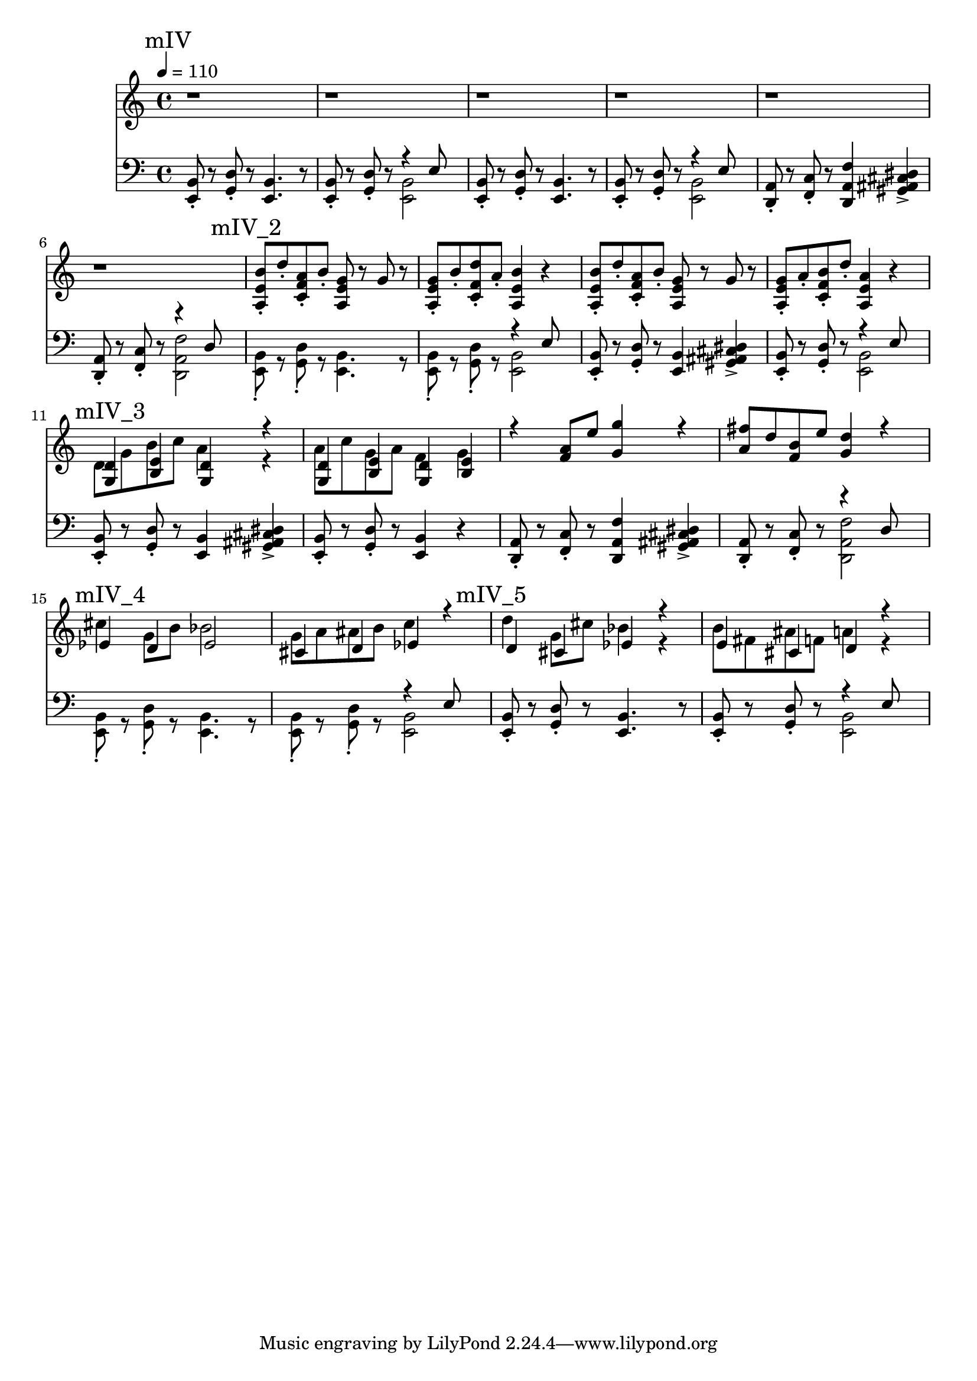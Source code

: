 \version "2.20.0"

mI_l = {
  \mark "mI"
  <e b'>8\staccato r8
  <g d'>8\staccato r8
  <e b'>4. r8
  <e b'>8\staccato r8
  <g d'>8\staccato r8
  <<
    { \voiceTwo <e b'>2 }
    \new Voice { \voiceOne r4 e'8 }
  >> \oneVoice |
  <e, b'>8\staccato r8
  <g d'>8\staccato r8
  <e b'>4. r8
  <e b'>8\staccato r8
  <g d'>8\staccato r8
  <<
    { \voiceTwo <e b'>2 }
    \new Voice { \voiceOne r4 e'8 }
  >> \oneVoice |
  <d, a'>8\staccato r8
  <f c'>8\staccato r8
  <d a' f'>4
  <gis ais cis dis>4-> |
  <d a'>8\staccato r8
  <f c'>8\staccato r8
  <<
    {\voiceTwo <d a' f'>2}
    \new Voice {\voiceOne r4 d'8}
  >> |
  <e, b'>8\staccato r8
  <g d'>8\staccato r8
  <e b'>4. r8
  <e b'>8\staccato r8
  <g d'>8\staccato r8
  <<
    { \voiceTwo <e b'>2 }
    \new Voice { \voiceOne r4 e'8 }
  >> \oneVoice |
}

mII_l = \relative e {
  \mark "mII"
  <e, b'>8\staccato r8
  <g d'>8\staccato r8
  <e b'>4. r8
  <e b'>8\staccato r8
  <g d'>8\staccato r8
  <<
    { \voiceTwo <e b'>2 }
    \new Voice { \voiceOne r4 e'8 }
  >> \oneVoice |
  <e, b'>8\staccato r8
  <g d'>8\staccato r8
  <e b'>4. r8
  <e b'>8\staccato r8
  <g d'>8\staccato r8
  <<
    { \voiceTwo <e b'>2 }
    \new Voice { \voiceOne r4 e'8 }
  >> \oneVoice |
  \mark "mII_2"
  <d, a'>8\staccato r8
  <f c'>8\staccato r8
  <d a' f'>4
  <gis ais cis dis>4-> |
  <d a'>8\staccato
  r8
  <f c'>8\staccato
  r8
  <<
    {\voiceTwo <d a' f'>2}
    \new Voice {\voiceOne r4 d'8}
  >> |
  \mark "mII_3"
  <e, b'>8\staccato r8
  <g d'>8\staccato r8
  <e b'>4. r8
  <e b'>8\staccato r8
  <g d'>8\staccato r8
  <<
    { \voiceTwo <e b'>2 }
    \new Voice { \voiceOne r4 e'8 }
  >> \oneVoice |
  \mark "mII_4"
  <e, b'>8\staccato r8
  <g d'>8\staccato r8
  <e b'>4
  <gis ais cis dis>4 |
  <e b'>8\staccato r8
  <g d'>8\staccato r8
  <e b'>2 |

  <e b'>8\staccato r8
  <g d'>8\staccato r8
  <e b'>4
  <gis ais cis dis>4 |
  <e b'>8\staccato r8
  <g d'>8\staccato r8
  <e b'>2 |

  \mark "mII_5"
  <d a'>8\staccato r8
  <f c'>8\staccato r8
  <d a' f'>4
  <gis ais cis dis>4-> |
  <d a'>8\staccato
  r8
  <f c'>8\staccato
  r8
  <<
    {\voiceTwo <d a' f'>2}
    \new Voice {\voiceOne r4 d'8}
  >> |
  
  <e, b'>8\staccato r8
  <g d'>8\staccato r8
  <e b'>4. r8
  <e b'>8\staccato r8
  <g d'>8\staccato r8
  <<
    { \voiceTwo <e b'>2 }
    \new Voice { \voiceOne r4 e'8 }
  >> \oneVoice |
}

mIII_l = \relative e {
  \mark "mIII"

  \partial 8 r8

  <e a c>2 <e g b>
  <dis g ais> <e g b>
  <e a c> <e g b>
  <dis g ais> <e g b>
}

mIV_l = \relative e, {
  \mark "mIV"

  <e b'>8\staccato r8
  <g d'>8\staccato r8
  <e b'>4. r8
  <e b'>8\staccato r8
  <g d'>8\staccato r8
  <<
    { \voiceTwo <e b'>2 }
    \new Voice { \voiceOne r4 e'8 }
  >> \oneVoice |

  <e, b'>8\staccato r8
  <g d'>8\staccato r8
  <e b'>4. r8
  <e b'>8\staccato r8
  <g d'>8\staccato r8
  <<
    { \voiceTwo <e b'>2 }
    \new Voice { \voiceOne r4 e'8 }
  >> \oneVoice |

  <d, a'>8\staccato r8
  <f c'>8\staccato r8
  <d a' f'>4
  <gis ais cis dis>4-> |
  <d a'>8\staccato r8
  <f c'>8\staccato r8
  <<
    {\voiceTwo <d a' f'>2}
    \new Voice {\voiceOne r4 d'8}
  >> |

  \mark "mIV_2"

  <e, b'>8\staccato r8
  <g d'>8\staccato r8
  <e b'>4. r8
  <e b'>8\staccato r8
  <g d'>8\staccato r8
  <<
    { \voiceTwo <e b'>2 }
    \new Voice { \voiceOne r4 e'8 }
  >> \oneVoice |

  <e, b'>8\staccato r8
  <g d'>8\staccato r8
  <e b'>4
  <gis ais cis dis>4->
  <e b'>8\staccato r8
  <g d'>8\staccato r8
  <<
    { \voiceTwo <e b'>2 }
    \new Voice { \voiceOne r4 e'8 }
  >> \oneVoice |

  \mark "mIV_3"

  \relative e, {
    <e b'>8\staccato r8
    <g d'>8\staccato r8
    <e b'>4
    <gis ais cis dis>4-> |
    <e b'>8\staccato r8
    <g d'>8\staccato r8
    <e b'>4
    r4 |

    <d a'>8\staccato r8
    <f c'>8\staccato r8
    <d a' f'>4
    <gis ais cis dis>4-> |

  <d a'>8\staccato r8
  <f c'>8\staccato r8
  <<
    {\voiceTwo <d a' f'>2}
    \new Voice {\voiceOne r4 d'8}
  >> |

  \mark "mIV_4"

  <e, b'>8\staccato r8
  <g d'>8\staccato r8
  <e b'>4. r8
  <e b'>8\staccato r8
  <g d'>8\staccato r8
  <<
    { \voiceTwo <e b'>2 }
    \new Voice { \voiceOne r4 e'8 }
  >> \oneVoice |

  \mark "mIV_5"

  <e, b'>8\staccato r8
  <g d'>8\staccato r8
  <e b'>4. r8
  <e b'>8\staccato r8
  <g d'>8\staccato r8
  <<
    { \voiceTwo <e b'>2 }
    \new Voice { \voiceOne r4 e'8 }
  >> \oneVoice |

  }
}

leftHand = \new Staff \relative e, {
  \clef bass
  % \mI_l |
  % \mII_l |
  % \mIII_l |
  \mIV_l
}

mI_r = {
  \mark "mI"
  r1 r1 r1 r1 r1 r1 r1 r1
}

mII_r = \relative e {
  \mark "mII"
  b'8\staccato d\staccato a\staccato b\staccato
  g4 g8 a |
  b\staccato d\staccato a\staccato b\staccato
  g4 e4 |
  b'8\staccato d\staccato a\staccato b\staccato
  g4 g8 a |
  b\staccato d\staccato a\staccato b\staccato
  g4 e |
  \mark "mII_2"
  a8\staccato c\staccato g\staccato a\staccato
  f4
  <<
    { \voiceTwo <g bes des ees g>-> }
    \new Voice {\voiceOne r8 g}
  >> |
  a8\staccato c\staccato g\staccato a\staccato
  f4 d |
  \mark "mII_3"
  b'8\staccato d\staccato a\staccato b\staccato
  g4 g8 a |
  b\staccato d\staccato a\staccato b\staccato
  g4 e4 |
  \mark "mII_4"
  b'16 d e fis e8\staccato d8\staccato
  <<
    { \voiceTwo r4 <ais cis dis g> }
    \new Voice { \voiceOne b4. a8 }
  >> \oneVoice |
  b16 d a b g8\staccato a\staccato
  e4 g4 |

  b16 d e fis e8\staccato d8\staccato
  <<
    { \voiceTwo r4 <ais cis dis g> }
    \new Voice { \voiceOne b4. a8 }
  >> |
  b16 d a d b8\staccato a\staccato
  g4 e4 |

  \mark "mII_5"
  a8\staccato c\staccato g\staccato a\staccato
  f4
  <<
    { \voiceTwo <g bes des ees g>-> }
    \new Voice {\voiceOne r8 g}
  >> |
  a8\staccato c\staccato g\staccato a\staccato
  f4 d |

  b'8\staccato d\staccato a\staccato b\staccato
  g4 g8 a |
  b\staccato d\staccato a\staccato b\staccato
  g4 e4 |
}

mIII_r = \relative e {
  \mark "mIII"
  \partial 8 e'8

  c'16\staccato r c b a8 e8
  g16\staccato r g fis e8 b8 |

  dis16\staccato r dis f g8 dis8
  e16 fis g a b8 e,8 |

  c'16\staccato r c b a8 e8
  g16\staccato r16 g fis e8 b8 |

  dis16\staccato r dis f g8 dis
  e16 fis g fis e8 b8 |
}

mIV_r = \relative e {
  \mark "mIV"

  r1 r r r r r |

  \mark "mIV_2"

  <a e' b'>8\staccato d'\staccato
  <c, f a>\staccato b'\staccato
  <a, e' g> r g' r
  <a, e' g>\staccato b'\staccato
  <c, f d'>\staccato a'\staccato
  <a, e' b'>4 r4 |

  <a e' b'>8\staccato d'\staccato
  <c, f a>\staccato b'\staccato
  <a, e' g> r g' r
  <a, e' g>8\staccato a'\staccato
  <c, f b>\staccato d'\staccato
  <a, e' a>4 r4 |

  \mark "mIV_3"

  <<
    {\voiceOne
     <g d'>4 <b e>
     <g d'>4 r4
     <g d'>4 <b e>
     <g d'>4 <b e>
    }
    \new Voice
    {\voiceTwo
    d8 g b c
    a4 r4 % todo: pre-note g
    a8 c g a
    f4 g
    }
  >>  

  r4 <f a>8 e'
  <g, g'>4 r4
  <a fis'>8 d <f, b> e'
  <g, d'>4 r4

  \mark "mIV_4"

  <<
    {\voiceOne
     ees4 d ees2
    }
    \new Voice
    {\voiceTwo
      cis'4 g8 b8 bes2
    }
  >> |

  <<
    {\voiceOne
     cis,4 d ees
    }
    \new Voice
    {\voiceTwo
     g8 a ais b c4
    }
  >>
  r4 |

  \mark "mIV_5"

  <<
    {\voiceOne
     d,4 cis ees r
    }
    \new Voice
    {\voiceTwo
     d'4 g,8 cis bes4 r4
    }
  >>

  <<
    {\voiceOne
     e,4 cis d r
    }
    \new Voice
    {\voiceTwo
     b'8 fis ais f a4 r4
    }
  >>
}

rightHand = \new Staff \relative c {
  \tempo 4 = 110
  % \mI_r |
  % \mII_r |
  % \mIII_r |
  \mIV_r
}

% https://extending-lilypond.readthedocs.io/en/latest/intro.html#the-scheme-sandbox
% showLastLength = R1*8

\score {
  <<
    \rightHand
    \leftHand
  >>
  \layout { }
  \midi { }
}

